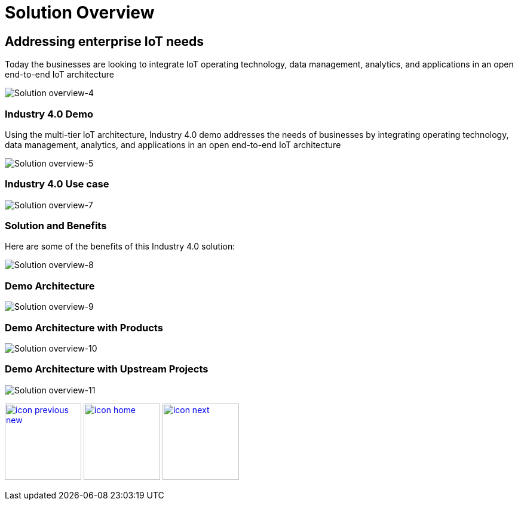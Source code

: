 :imagesdir: images
:icons: font
:source-highlighter: prettify

ifdef::env-github[]
:tip-caption: :bulb:
:note-caption: :information_source:
:important-caption: :heavy_exclamation_mark:
:caution-caption: :fire:
:warning-caption: :warning:
:imagesdir: images
:icons: font
:source-highlighter: prettify
endif::[]

= Solution Overview

== Addressing enterprise IoT needs
Today the businesses are looking to integrate IoT operating technology,  data management, analytics, and applications in an
open end-to-end IoT architecture

image::Industry-4.0-demo-SA-training-4.jpg[Solution overview-4]

=== Industry 4.0 Demo

Using the multi-tier IoT architecture, Industry 4.0 demo addresses the needs of businesses by integrating operating technology,  data management, analytics, and applications in an
open end-to-end IoT architecture

image::Industry-4.0-demo-SA-training-5.jpg[Solution overview-5]

=== Industry 4.0 Use case

image::Industry-4.0-demo-SA-training-7.jpg[Solution overview-7]

=== Solution and Benefits

Here are some of the benefits of this Industry 4.0 solution:

image::Industry-4.0-demo-SA-training-8.jpg[Solution overview-8]

=== Demo Architecture

image::Industry-4.0-demo-SA-training-9.jpg[Solution overview-9]

=== Demo Architecture with Products

image::Industry-4.0-demo-SA-training-10.jpg[Solution overview-10]

=== Demo Architecture with Upstream Projects

image::Industry-4.0-demo-SA-training-11.jpg[Solution overview-11]

[.text-center]
image:icons/icon-previous-new.png[align=left, width=128, link=index.html] image:icons/icon-home.png[align="center",width=128, link=index.html] image:icons/icon-next.png[align="right"width=128, link=demo_setup.html]
